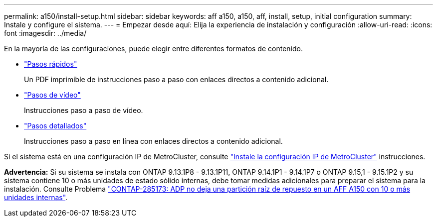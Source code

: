 ---
permalink: a150/install-setup.html 
sidebar: sidebar 
keywords: aff a150, a150, aff, install, setup, initial configuration 
summary: Instale y configure el sistema. 
---
= Empezar desde aquí: Elija la experiencia de instalación y configuración
:allow-uri-read: 
:icons: font
:imagesdir: ../media/


[role="lead"]
En la mayoría de las configuraciones, puede elegir entre diferentes formatos de contenido.

* link:../a150/install-quick-guide.html["Pasos rápidos"]
+
Un PDF imprimible de instrucciones paso a paso con enlaces directos a contenido adicional.

* link:../a150/install-videos.html["Pasos de vídeo"]
+
Instrucciones paso a paso de vídeo.

* link:../a150/install-detailed-guide.html["Pasos detallados"]
+
Instrucciones paso a paso en línea con enlaces directos a contenido adicional.



Si el sistema está en una configuración IP de MetroCluster, consulte https://docs.netapp.com/us-en/ontap-metrocluster/install-ip/index.html["Instale la configuración IP de MetroCluster"] instrucciones.

*Advertencia:* Si su sistema se instala con ONTAP 9.13.1P8 - 9.13.1P11, ONTAP 9.14.1P1 - 9.14.1P7 o ONTAP 9.15,1 - 9.15.1P2 y su sistema contiene 10 o más unidades de estado sólido internas, debe tomar medidas adicionales para preparar el sistema para la instalación. Consulte Problema  https://mysupport.netapp.com/site/bugs-online/product/ONTAP/JiraNgage/CONTAP-285173["CONTAP-285173: ADP no deja una partición raíz de repuesto en un AFF A150 con 10 o más unidades internas"^].
